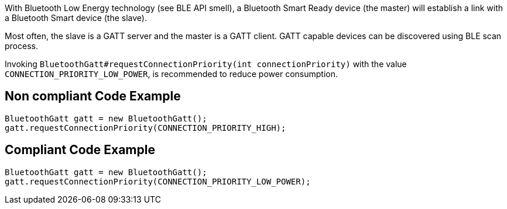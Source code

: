 With Bluetooth Low Energy technology (see BLE API smell), a Bluetooth Smart Ready device (the master) will establish a link with a Bluetooth Smart device (the slave).

Most often, the slave is a GATT server and the master is a GATT client. GATT capable devices can be discovered using BLE scan process.

Invoking `BluetoothGatt#requestConnectionPriority(int connectionPriority)` with the value `CONNECTION_PRIORITY_LOW_POWER`, is recommended to reduce power consumption.

== Non compliant Code Example

[source,java]
----
BluetoothGatt gatt = new BluetoothGatt();
gatt.requestConnectionPriority(CONNECTION_PRIORITY_HIGH);
----

== Compliant Code Example

[source,java]
----
BluetoothGatt gatt = new BluetoothGatt();
gatt.requestConnectionPriority(CONNECTION_PRIORITY_LOW_POWER);
----
